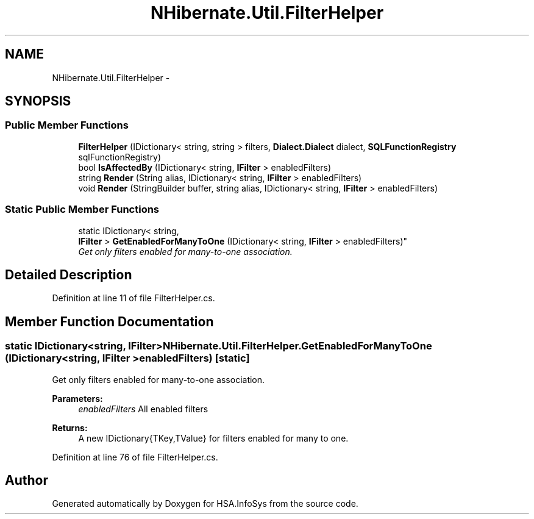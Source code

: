 .TH "NHibernate.Util.FilterHelper" 3 "Fri Jul 5 2013" "Version 1.0" "HSA.InfoSys" \" -*- nroff -*-
.ad l
.nh
.SH NAME
NHibernate.Util.FilterHelper \- 
.PP
 

.SH SYNOPSIS
.br
.PP
.SS "Public Member Functions"

.in +1c
.ti -1c
.RI "\fBFilterHelper\fP (IDictionary< string, string > filters, \fBDialect\&.Dialect\fP dialect, \fBSQLFunctionRegistry\fP sqlFunctionRegistry)"
.br
.ti -1c
.RI "bool \fBIsAffectedBy\fP (IDictionary< string, \fBIFilter\fP > enabledFilters)"
.br
.ti -1c
.RI "string \fBRender\fP (String alias, IDictionary< string, \fBIFilter\fP > enabledFilters)"
.br
.ti -1c
.RI "void \fBRender\fP (StringBuilder buffer, string alias, IDictionary< string, \fBIFilter\fP > enabledFilters)"
.br
.in -1c
.SS "Static Public Member Functions"

.in +1c
.ti -1c
.RI "static IDictionary< string, 
.br
\fBIFilter\fP > \fBGetEnabledForManyToOne\fP (IDictionary< string, \fBIFilter\fP > enabledFilters)"
.br
.RI "\fIGet only filters enabled for many-to-one association\&. \fP"
.in -1c
.SH "Detailed Description"
.PP 



.PP
Definition at line 11 of file FilterHelper\&.cs\&.
.SH "Member Function Documentation"
.PP 
.SS "static IDictionary<string, \fBIFilter\fP> NHibernate\&.Util\&.FilterHelper\&.GetEnabledForManyToOne (IDictionary< string, \fBIFilter\fP >enabledFilters)\fC [static]\fP"

.PP
Get only filters enabled for many-to-one association\&. 
.PP
\fBParameters:\fP
.RS 4
\fIenabledFilters\fP All enabled filters
.RE
.PP
\fBReturns:\fP
.RS 4
A new IDictionary{TKey,TValue} for filters enabled for many to one\&.
.RE
.PP

.PP
Definition at line 76 of file FilterHelper\&.cs\&.

.SH "Author"
.PP 
Generated automatically by Doxygen for HSA\&.InfoSys from the source code\&.
